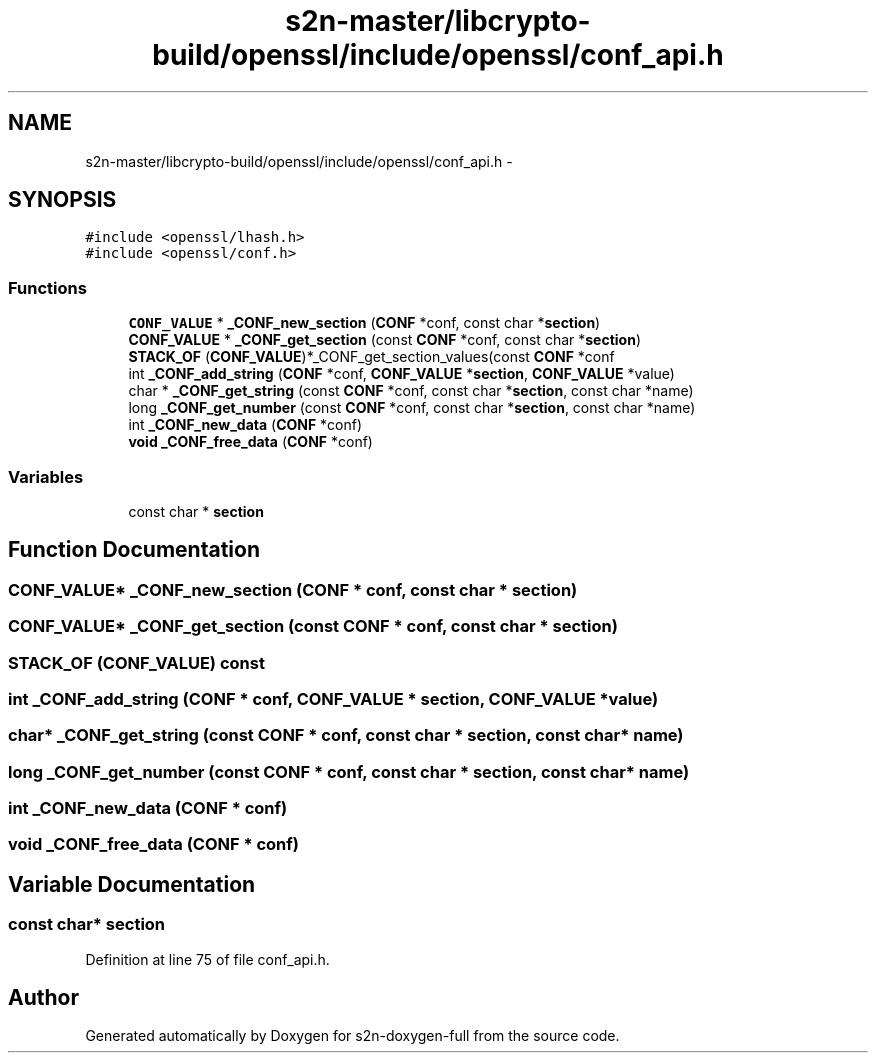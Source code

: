 .TH "s2n-master/libcrypto-build/openssl/include/openssl/conf_api.h" 3 "Fri Aug 19 2016" "s2n-doxygen-full" \" -*- nroff -*-
.ad l
.nh
.SH NAME
s2n-master/libcrypto-build/openssl/include/openssl/conf_api.h \- 
.SH SYNOPSIS
.br
.PP
\fC#include <openssl/lhash\&.h>\fP
.br
\fC#include <openssl/conf\&.h>\fP
.br

.SS "Functions"

.in +1c
.ti -1c
.RI "\fBCONF_VALUE\fP * \fB_CONF_new_section\fP (\fBCONF\fP *conf, const char *\fBsection\fP)"
.br
.ti -1c
.RI "\fBCONF_VALUE\fP * \fB_CONF_get_section\fP (const \fBCONF\fP *conf, const char *\fBsection\fP)"
.br
.ti -1c
.RI "\fBSTACK_OF\fP (\fBCONF_VALUE\fP)*_CONF_get_section_values(const \fBCONF\fP *conf"
.br
.ti -1c
.RI "int \fB_CONF_add_string\fP (\fBCONF\fP *conf, \fBCONF_VALUE\fP *\fBsection\fP, \fBCONF_VALUE\fP *value)"
.br
.ti -1c
.RI "char * \fB_CONF_get_string\fP (const \fBCONF\fP *conf, const char *\fBsection\fP, const char *name)"
.br
.ti -1c
.RI "long \fB_CONF_get_number\fP (const \fBCONF\fP *conf, const char *\fBsection\fP, const char *name)"
.br
.ti -1c
.RI "int \fB_CONF_new_data\fP (\fBCONF\fP *conf)"
.br
.ti -1c
.RI "\fBvoid\fP \fB_CONF_free_data\fP (\fBCONF\fP *conf)"
.br
.in -1c
.SS "Variables"

.in +1c
.ti -1c
.RI "const char * \fBsection\fP"
.br
.in -1c
.SH "Function Documentation"
.PP 
.SS "\fBCONF_VALUE\fP* _CONF_new_section (\fBCONF\fP * conf, const char * section)"

.SS "\fBCONF_VALUE\fP* _CONF_get_section (const \fBCONF\fP * conf, const char * section)"

.SS "STACK_OF (\fBCONF_VALUE\fP) const"

.SS "int _CONF_add_string (\fBCONF\fP * conf, \fBCONF_VALUE\fP * section, \fBCONF_VALUE\fP * value)"

.SS "char* _CONF_get_string (const \fBCONF\fP * conf, const char * section, const char * name)"

.SS "long _CONF_get_number (const \fBCONF\fP * conf, const char * section, const char * name)"

.SS "int _CONF_new_data (\fBCONF\fP * conf)"

.SS "\fBvoid\fP _CONF_free_data (\fBCONF\fP * conf)"

.SH "Variable Documentation"
.PP 
.SS "const char* section"

.PP
Definition at line 75 of file conf_api\&.h\&.
.SH "Author"
.PP 
Generated automatically by Doxygen for s2n-doxygen-full from the source code\&.
